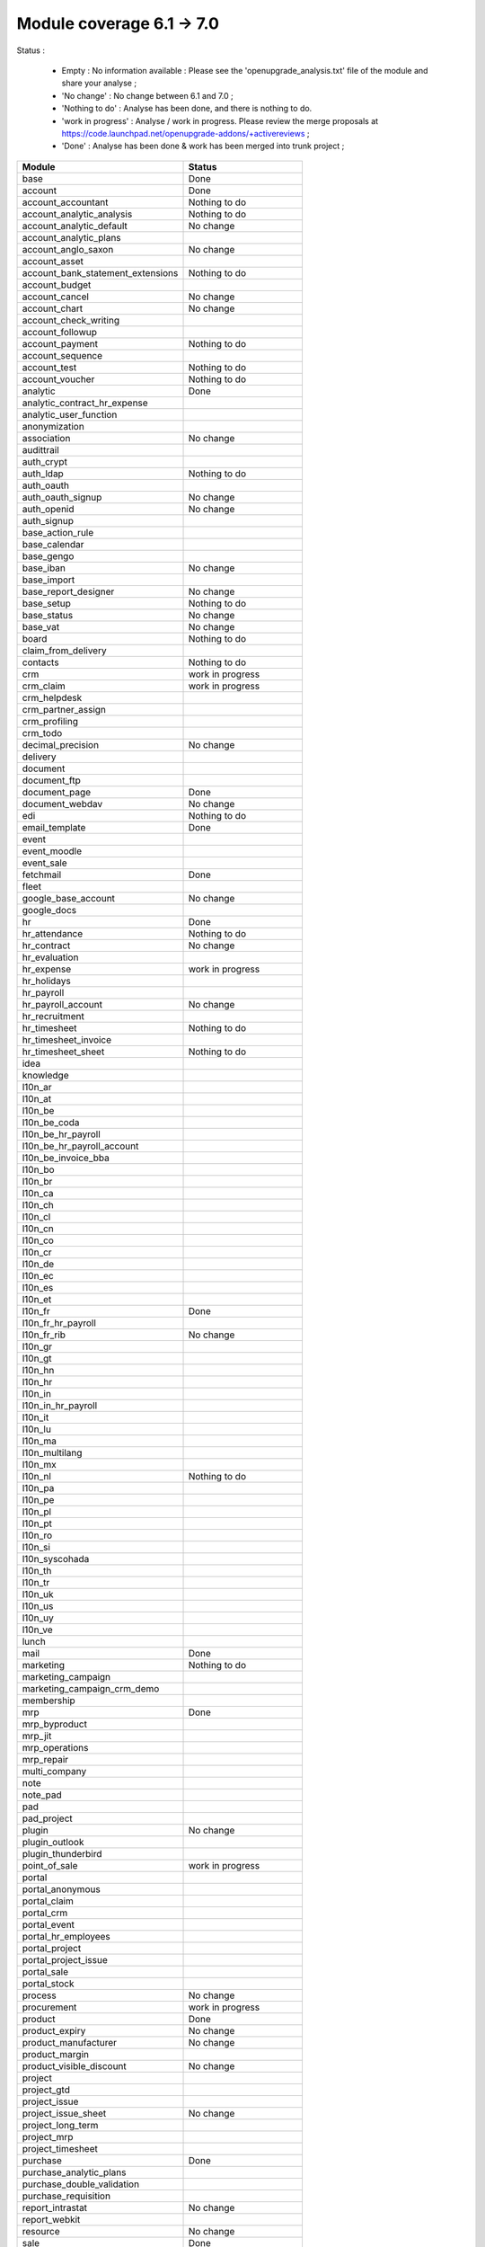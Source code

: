 Module coverage 6.1 -> 7.0
==========================

Status :

     * Empty : No information available : Please see the 'openupgrade_analysis.txt' file of the module and share your analyse ; 

     * 'No change' : No change between 6.1 and 7.0 ; 

     * 'Nothing to do' : Analyse has been done, and there is nothing to do.

     * 'work in progress' : Analyse / work in progress. Please review the merge proposals at https://code.launchpad.net/openupgrade-addons/+activereviews ; 

     * 'Done' : Analyse has been done & work has been merged into trunk project ; 

+-----------------------------------+-----------------------------------+
|Module                             |Status                             |
+===================================+===================================+
|base                               | Done                              |
+-----------------------------------+-----------------------------------+
|account                            | Done                              |
+-----------------------------------+-----------------------------------+
|account_accountant                 | Nothing to do                     |
+-----------------------------------+-----------------------------------+
|account_analytic_analysis          | Nothing to do                     |
+-----------------------------------+-----------------------------------+
|account_analytic_default           | No change                         |
+-----------------------------------+-----------------------------------+
|account_analytic_plans             |                                   |
+-----------------------------------+-----------------------------------+
|account_anglo_saxon                | No change                         |
+-----------------------------------+-----------------------------------+
|account_asset                      |                                   |
+-----------------------------------+-----------------------------------+
|account_bank_statement_extensions  | Nothing to do                     |
+-----------------------------------+-----------------------------------+
|account_budget                     |                                   |
+-----------------------------------+-----------------------------------+
|account_cancel                     | No change                         |
+-----------------------------------+-----------------------------------+
|account_chart                      | No change                         |
+-----------------------------------+-----------------------------------+
|account_check_writing              |                                   |
+-----------------------------------+-----------------------------------+
|account_followup                   |                                   |
+-----------------------------------+-----------------------------------+
|account_payment                    | Nothing to do                     |
+-----------------------------------+-----------------------------------+
|account_sequence                   |                                   |
+-----------------------------------+-----------------------------------+
|account_test                       | Nothing to do                     |
+-----------------------------------+-----------------------------------+
|account_voucher                    | Nothing to do                     |
+-----------------------------------+-----------------------------------+
|analytic                           | Done                              |
+-----------------------------------+-----------------------------------+
|analytic_contract_hr_expense       |                                   |
+-----------------------------------+-----------------------------------+
|analytic_user_function             |                                   |
+-----------------------------------+-----------------------------------+
|anonymization                      |                                   |
+-----------------------------------+-----------------------------------+
|association                        | No change                         |
+-----------------------------------+-----------------------------------+
|audittrail                         |                                   |
+-----------------------------------+-----------------------------------+
|auth_crypt                         |                                   |
+-----------------------------------+-----------------------------------+
|auth_ldap                          | Nothing to do                     |
+-----------------------------------+-----------------------------------+
|auth_oauth                         |                                   |
+-----------------------------------+-----------------------------------+
|auth_oauth_signup                  | No change                         |
+-----------------------------------+-----------------------------------+
|auth_openid                        | No change                         |
+-----------------------------------+-----------------------------------+
|auth_signup                        |                                   |
+-----------------------------------+-----------------------------------+
|base_action_rule                   |                                   |
+-----------------------------------+-----------------------------------+
|base_calendar                      |                                   |
+-----------------------------------+-----------------------------------+
|base_gengo                         |                                   |
+-----------------------------------+-----------------------------------+
|base_iban                          | No change                         |
+-----------------------------------+-----------------------------------+
|base_import                        |                                   |
+-----------------------------------+-----------------------------------+
|base_report_designer               | No change                         |
+-----------------------------------+-----------------------------------+
|base_setup                         | Nothing to do                     |
+-----------------------------------+-----------------------------------+
|base_status                        | No change                         |
+-----------------------------------+-----------------------------------+
|base_vat                           | No change                         |
+-----------------------------------+-----------------------------------+
|board                              | Nothing to do                     |
+-----------------------------------+-----------------------------------+
|claim_from_delivery                |                                   |
+-----------------------------------+-----------------------------------+
|contacts                           | Nothing to do                     |
+-----------------------------------+-----------------------------------+
|crm                                | work in progress                  |
+-----------------------------------+-----------------------------------+
|crm_claim                          | work in progress                  |
+-----------------------------------+-----------------------------------+
|crm_helpdesk                       |                                   |
+-----------------------------------+-----------------------------------+
|crm_partner_assign                 |                                   |
+-----------------------------------+-----------------------------------+
|crm_profiling                      |                                   |
+-----------------------------------+-----------------------------------+
|crm_todo                           |                                   |
+-----------------------------------+-----------------------------------+
|decimal_precision                  | No change                         |
+-----------------------------------+-----------------------------------+
|delivery                           |                                   |
+-----------------------------------+-----------------------------------+
|document                           |                                   |
+-----------------------------------+-----------------------------------+
|document_ftp                       |                                   |
+-----------------------------------+-----------------------------------+
|document_page                      | Done                              |
+-----------------------------------+-----------------------------------+
|document_webdav                    | No change                         |
+-----------------------------------+-----------------------------------+
|edi                                | Nothing to do                     |
+-----------------------------------+-----------------------------------+
|email_template                     | Done                              |
+-----------------------------------+-----------------------------------+
|event                              |                                   |
+-----------------------------------+-----------------------------------+
|event_moodle                       |                                   |
+-----------------------------------+-----------------------------------+
|event_sale                         |                                   |
+-----------------------------------+-----------------------------------+
|fetchmail                          | Done                              |
+-----------------------------------+-----------------------------------+
|fleet                              |                                   |
+-----------------------------------+-----------------------------------+
|google_base_account                | No change                         |
+-----------------------------------+-----------------------------------+
|google_docs                        |                                   |
+-----------------------------------+-----------------------------------+
|hr                                 | Done                              |
+-----------------------------------+-----------------------------------+
|hr_attendance                      | Nothing to do                     |
+-----------------------------------+-----------------------------------+
|hr_contract                        | No change                         |
+-----------------------------------+-----------------------------------+
|hr_evaluation                      |                                   |
+-----------------------------------+-----------------------------------+
|hr_expense                         | work in progress                  |
+-----------------------------------+-----------------------------------+
|hr_holidays                        |                                   |
+-----------------------------------+-----------------------------------+
|hr_payroll                         |                                   |
+-----------------------------------+-----------------------------------+
|hr_payroll_account                 | No change                         |
+-----------------------------------+-----------------------------------+
|hr_recruitment                     |                                   |
+-----------------------------------+-----------------------------------+
|hr_timesheet                       | Nothing to do                     |
+-----------------------------------+-----------------------------------+
|hr_timesheet_invoice               |                                   |
+-----------------------------------+-----------------------------------+
|hr_timesheet_sheet                 | Nothing to do                     |
+-----------------------------------+-----------------------------------+
|idea                               |                                   |
+-----------------------------------+-----------------------------------+
|knowledge                          |                                   |
+-----------------------------------+-----------------------------------+
|l10n_ar                            |                                   |
+-----------------------------------+-----------------------------------+
|l10n_at                            |                                   |
+-----------------------------------+-----------------------------------+
|l10n_be                            |                                   |
+-----------------------------------+-----------------------------------+
|l10n_be_coda                       |                                   |
+-----------------------------------+-----------------------------------+
|l10n_be_hr_payroll                 |                                   |
+-----------------------------------+-----------------------------------+
|l10n_be_hr_payroll_account         |                                   |
+-----------------------------------+-----------------------------------+
|l10n_be_invoice_bba                |                                   |
+-----------------------------------+-----------------------------------+
|l10n_bo                            |                                   |
+-----------------------------------+-----------------------------------+
|l10n_br                            |                                   |
+-----------------------------------+-----------------------------------+
|l10n_ca                            |                                   |
+-----------------------------------+-----------------------------------+
|l10n_ch                            |                                   |
+-----------------------------------+-----------------------------------+
|l10n_cl                            |                                   |
+-----------------------------------+-----------------------------------+
|l10n_cn                            |                                   |
+-----------------------------------+-----------------------------------+
|l10n_co                            |                                   |
+-----------------------------------+-----------------------------------+
|l10n_cr                            |                                   |
+-----------------------------------+-----------------------------------+
|l10n_de                            |                                   |
+-----------------------------------+-----------------------------------+
|l10n_ec                            |                                   |
+-----------------------------------+-----------------------------------+
|l10n_es                            |                                   |
+-----------------------------------+-----------------------------------+
|l10n_et                            |                                   |
+-----------------------------------+-----------------------------------+
|l10n_fr                            | Done                              |
+-----------------------------------+-----------------------------------+
|l10n_fr_hr_payroll                 |                                   |
+-----------------------------------+-----------------------------------+
|l10n_fr_rib                        | No change                         |
+-----------------------------------+-----------------------------------+
|l10n_gr                            |                                   |
+-----------------------------------+-----------------------------------+
|l10n_gt                            |                                   |
+-----------------------------------+-----------------------------------+
|l10n_hn                            |                                   |
+-----------------------------------+-----------------------------------+
|l10n_hr                            |                                   |
+-----------------------------------+-----------------------------------+
|l10n_in                            |                                   |
+-----------------------------------+-----------------------------------+
|l10n_in_hr_payroll                 |                                   |
+-----------------------------------+-----------------------------------+
|l10n_it                            |                                   |
+-----------------------------------+-----------------------------------+
|l10n_lu                            |                                   |
+-----------------------------------+-----------------------------------+
|l10n_ma                            |                                   |
+-----------------------------------+-----------------------------------+
|l10n_multilang                     |                                   |
+-----------------------------------+-----------------------------------+
|l10n_mx                            |                                   |
+-----------------------------------+-----------------------------------+
|l10n_nl                            | Nothing to do                     |
+-----------------------------------+-----------------------------------+
|l10n_pa                            |                                   |
+-----------------------------------+-----------------------------------+
|l10n_pe                            |                                   |
+-----------------------------------+-----------------------------------+
|l10n_pl                            |                                   |
+-----------------------------------+-----------------------------------+
|l10n_pt                            |                                   |
+-----------------------------------+-----------------------------------+
|l10n_ro                            |                                   |
+-----------------------------------+-----------------------------------+
|l10n_si                            |                                   |
+-----------------------------------+-----------------------------------+
|l10n_syscohada                     |                                   |
+-----------------------------------+-----------------------------------+
|l10n_th                            |                                   |
+-----------------------------------+-----------------------------------+
|l10n_tr                            |                                   |
+-----------------------------------+-----------------------------------+
|l10n_uk                            |                                   |
+-----------------------------------+-----------------------------------+
|l10n_us                            |                                   |
+-----------------------------------+-----------------------------------+
|l10n_uy                            |                                   |
+-----------------------------------+-----------------------------------+
|l10n_ve                            |                                   |
+-----------------------------------+-----------------------------------+
|lunch                              |                                   |
+-----------------------------------+-----------------------------------+
|mail                               | Done                              |
+-----------------------------------+-----------------------------------+
|marketing                          | Nothing to do                     |
+-----------------------------------+-----------------------------------+
|marketing_campaign                 |                                   |
+-----------------------------------+-----------------------------------+
|marketing_campaign_crm_demo        |                                   |
+-----------------------------------+-----------------------------------+
|membership                         |                                   |
+-----------------------------------+-----------------------------------+
|mrp                                | Done                              |
+-----------------------------------+-----------------------------------+
|mrp_byproduct                      |                                   |
+-----------------------------------+-----------------------------------+
|mrp_jit                            |                                   |
+-----------------------------------+-----------------------------------+
|mrp_operations                     |                                   |
+-----------------------------------+-----------------------------------+
|mrp_repair                         |                                   |
+-----------------------------------+-----------------------------------+
|multi_company                      |                                   |
+-----------------------------------+-----------------------------------+
|note                               |                                   |
+-----------------------------------+-----------------------------------+
|note_pad                           |                                   |
+-----------------------------------+-----------------------------------+
|pad                                |                                   |
+-----------------------------------+-----------------------------------+
|pad_project                        |                                   |
+-----------------------------------+-----------------------------------+
|plugin                             | No change                         |
+-----------------------------------+-----------------------------------+
|plugin_outlook                     |                                   |
+-----------------------------------+-----------------------------------+
|plugin_thunderbird                 |                                   |
+-----------------------------------+-----------------------------------+
|point_of_sale                      | work in progress                  |
+-----------------------------------+-----------------------------------+
|portal                             |                                   |
+-----------------------------------+-----------------------------------+
|portal_anonymous                   |                                   |
+-----------------------------------+-----------------------------------+
|portal_claim                       |                                   |
+-----------------------------------+-----------------------------------+
|portal_crm                         |                                   |
+-----------------------------------+-----------------------------------+
|portal_event                       |                                   |
+-----------------------------------+-----------------------------------+
|portal_hr_employees                |                                   |
+-----------------------------------+-----------------------------------+
|portal_project                     |                                   |
+-----------------------------------+-----------------------------------+
|portal_project_issue               |                                   |
+-----------------------------------+-----------------------------------+
|portal_sale                        |                                   |
+-----------------------------------+-----------------------------------+
|portal_stock                       |                                   |
+-----------------------------------+-----------------------------------+
|process                            | No change                         |
+-----------------------------------+-----------------------------------+
|procurement                        | work in progress                  |
+-----------------------------------+-----------------------------------+
|product                            | Done                              |
+-----------------------------------+-----------------------------------+
|product_expiry                     | No change                         |
+-----------------------------------+-----------------------------------+
|product_manufacturer               | No change                         |
+-----------------------------------+-----------------------------------+
|product_margin                     |                                   |
+-----------------------------------+-----------------------------------+
|product_visible_discount           | No change                         |
+-----------------------------------+-----------------------------------+
|project                            |                                   |
+-----------------------------------+-----------------------------------+
|project_gtd                        |                                   |
+-----------------------------------+-----------------------------------+
|project_issue                      |                                   |
+-----------------------------------+-----------------------------------+
|project_issue_sheet                | No change                         |
+-----------------------------------+-----------------------------------+
|project_long_term                  |                                   |
+-----------------------------------+-----------------------------------+
|project_mrp                        |                                   |
+-----------------------------------+-----------------------------------+
|project_timesheet                  |                                   |
+-----------------------------------+-----------------------------------+
|purchase                           | Done                              |
+-----------------------------------+-----------------------------------+
|purchase_analytic_plans            |                                   |
+-----------------------------------+-----------------------------------+
|purchase_double_validation         |                                   |
+-----------------------------------+-----------------------------------+
|purchase_requisition               |                                   |
+-----------------------------------+-----------------------------------+
|report_intrastat                   | No change                         |
+-----------------------------------+-----------------------------------+
|report_webkit                      |                                   |
+-----------------------------------+-----------------------------------+
|resource                           | No change                         |
+-----------------------------------+-----------------------------------+
|sale                               | Done                              |
+-----------------------------------+-----------------------------------+
|sale_analytic_plans                |                                   |
+-----------------------------------+-----------------------------------+
|sale_crm                           |                                   |
+-----------------------------------+-----------------------------------+
|sale_journal                       |                                   |
+-----------------------------------+-----------------------------------+
|sale_margin                        |                                   |
+-----------------------------------+-----------------------------------+
|sale_mrp                           | No change                         |
+-----------------------------------+-----------------------------------+
|sale_order_dates                   | No change                         |
+-----------------------------------+-----------------------------------+
|sale_stock                         | Done                              |
+-----------------------------------+-----------------------------------+
|share                              |                                   |
+-----------------------------------+-----------------------------------+
|stock                              | Done                              |
+-----------------------------------+-----------------------------------+
|stock_invoice_directly             | No change                         |
+-----------------------------------+-----------------------------------+
|stock_location                     |                                   |
+-----------------------------------+-----------------------------------+
|stock_no_autopicking               | No change                         |
+-----------------------------------+-----------------------------------+
|subscription                       |                                   |
+-----------------------------------+-----------------------------------+
|survey                             |                                   |
+-----------------------------------+-----------------------------------+
|tab                                |                                   |
+-----------------------------------+-----------------------------------+
|warning                            | No change                         |
+-----------------------------------+-----------------------------------+
|web_analytics                      | No change                         |
+-----------------------------------+-----------------------------------+
|web_linkedin                       | Nothing to do (new in 7.0)        |
+-----------------------------------+-----------------------------------+
|web_shortcuts                      | No change                         |
+-----------------------------------+-----------------------------------+
